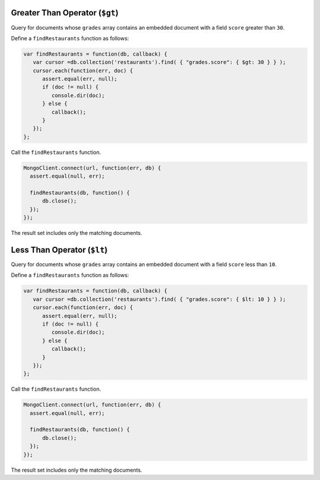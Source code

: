 Greater Than Operator (``$gt``)
~~~~~~~~~~~~~~~~~~~~~~~~~~~~~~~

Query for documents whose ``grades`` array contains an embedded document
with a field ``score`` greater than ``30``.

Define a ``findRestaurants`` function as follows:

.. code-block:: javascript

   var findRestaurants = function(db, callback) {
      var cursor =db.collection('restaurants').find( { "grades.score": { $gt: 30 } } );
      cursor.each(function(err, doc) {
         assert.equal(err, null);
         if (doc != null) {
            console.dir(doc);
         } else {
            callback();
         }
      });
   };
   

Call the ``findRestaurants`` function.

.. code-block:: javascript

   MongoClient.connect(url, function(err, db) {
     assert.equal(null, err);
   
     findRestaurants(db, function() {
         db.close();
     });
   });
   

The result set includes only the matching documents.



Less Than Operator (``$lt``)
~~~~~~~~~~~~~~~~~~~~~~~~~~~~

Query for documents whose ``grades`` array contains an embedded document
with a field ``score`` less than ``10``.

Define a ``findRestaurants`` function as follows:

.. code-block:: javascript

   var findRestaurants = function(db, callback) {
      var cursor =db.collection('restaurants').find( { "grades.score": { $lt: 10 } } );
      cursor.each(function(err, doc) {
         assert.equal(err, null);
         if (doc != null) {
            console.dir(doc);
         } else {
            callback();
         }
      });
   };
   

Call the ``findRestaurants`` function.

.. code-block:: javascript

   MongoClient.connect(url, function(err, db) {
     assert.equal(null, err);
   
     findRestaurants(db, function() {
         db.close();
     });
   });
   

The result set includes only the matching documents.

